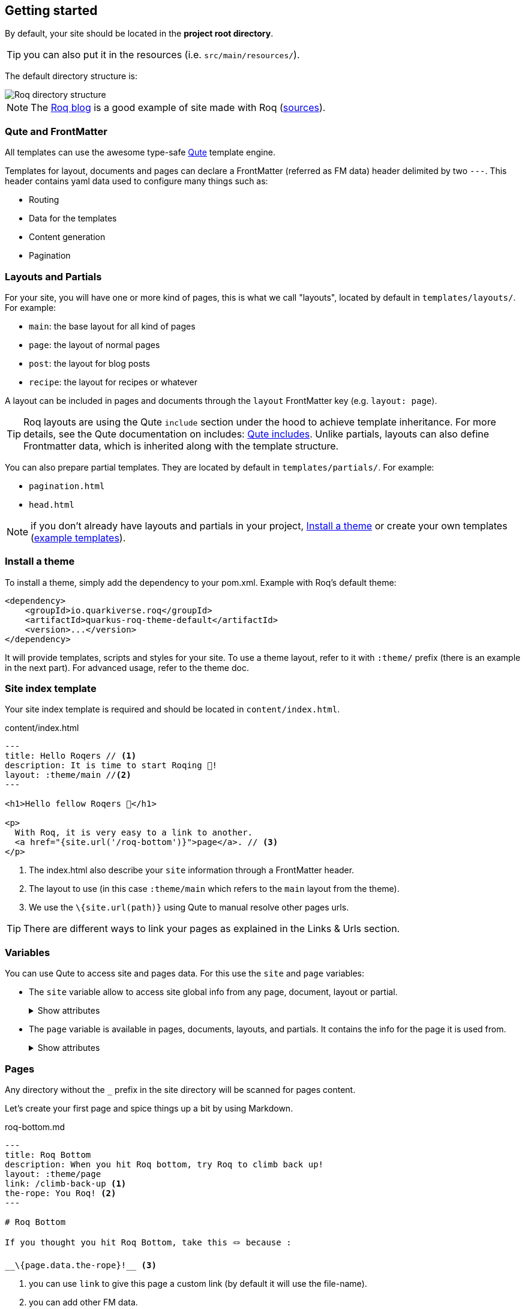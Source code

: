 [[getting-started]]
== Getting started

By default, your site should be located in the **project root directory**.

TIP: you can also put it in the resources (i.e. `src/main/resources/`).

The default directory structure is:

image::roq-dirs.png[Roq directory structure]

// https://excalidraw.com/#json=VbxiMXccXfFuW0S2-nqnc,v3IIL7FZIpJqIsUshso-FQ


NOTE: The https://pages.quarkiverse.io/quarkus-roq/[Roq blog] is a good example of site made with Roq (https://github.com/quarkiverse/quarkus-roq/tree/main/blog[sources]).

=== Qute and FrontMatter

All templates can use the awesome type-safe https://quarkus.io/guides/qute-reference[Qute] template engine.

Templates for layout, documents and pages can declare a FrontMatter (referred as FM data) header delimited by  two `---`.
This header contains yaml data used to configure many things such as:

* Routing
* Data for the templates
* Content generation
* Pagination

=== Layouts and Partials

For your site, you will have one or more kind of pages, this is what we call "layouts", located by default in `templates/layouts/`. For example:

* `main`: the base layout for all kind of pages
* `page`: the layout of normal pages
* `post`: the layout for blog posts
* `recipe`: the layout for recipes or whatever

A layout can be included in pages and documents through the `layout` FrontMatter key (e.g. `layout: page`). 

TIP: Roq layouts are using the Qute `include` section under the hood to achieve template inheritance. For more details, see the Qute documentation on includes: https://quarkus.io/guides/qute-reference#include_helper[Qute includes]. Unlike partials, layouts can also define Frontmatter data, which is inherited along with the template structure.

You can also prepare partial templates. They are located by default in `templates/partials/`. For example:

* `pagination.html`
* `head.html`

NOTE: if you don't already have layouts and partials in your project, <<install-theme>> or create your own templates (https://github.com/quarkiverse/quarkus-roq/tree/main/theme/default/src/main/resources/templates[example templates]).

[#install-theme]
=== Install a theme

To install a theme, simply add the dependency to your pom.xml. Example with Roq's default theme:
[source,xml,subs=attributes+]
----
<dependency>
    <groupId>io.quarkiverse.roq</groupId>
    <artifactId>quarkus-roq-theme-default</artifactId>
    <version>...</version>
</dependency>
----

It will provide templates, scripts and styles for your site. To use a theme layout, refer to it with `:theme/` prefix (there is an example in the next part). For advanced usage, refer to the theme doc.

=== Site index template

Your site index template is required and should be located in `content/index.html`.

[source,html]
.content/index.html
----
---
title: Hello Roqers // <1>
description: It is time to start Roqing 🎸!
layout: :theme/main //<2>
---

<h1>Hello fellow Roqers 🤘</h1>

<p>
  With Roq, it is very easy to a link to another.
  <a href="{site.url('/roq-bottom')}">page</a>. // <3>
</p>

----

<1> The index.html also describe your `site` information through a FrontMatter header.
<2> The layout to use (in this case `:theme/main` which refers to the `main` layout from the theme).
<3> We use the `\{site.url(path)}` using Qute to manual resolve other pages urls.

TIP: There are different ways to link your pages as explained in the  Links & Urls section.

=== Variables

You can use Qute to access site and pages data. For this use the `site` and `page` variables:

* The `site` variable allow to access site global info from any page, document, layout or partial.
+
.Show attributes
[%collapsible]
====
[cols="1,1,1,1", options="header"]
|===
| Variable | Type | Description | Example

| `site.url`
| `RoqUrl`
| The Roq site URL
| `http://example.com/my-roq-site/`

| `site.imagesUrl`
| `RoqUrl`
| Directory to resolve images URL (e.g. /static/images)
| `http://example.com/static/images`

| `site.data`
| `JsonObject`
| The site FM data (declared in the index.html)
| `{"title": "My Site", "description": "A description"}`

| `site.pages`
| `java.util.List<NormalPage>`
| All the pages in this site (without the documents)
| `[Page1, Page2, Page3]`

| `site.collections`
| `RoqCollections`
| All the collections in this site (containing documents)
| `{"collection1": Collection1, "collection2": Collection2}`

| `site.title`
| `String`
| The site title
| `My Site`

| `site.description`
| `String`
| The site description
| `A description`

| `site.image`
| `RoqUrl`
| The site image URL if present
| `http://example.com/static/images/site.png`

| `site.url(Object path, Object... others)`
| `RoqUrl`
| Shortcut for site.url.resolve(path)
| `site.url.resolve("/about") => http://example.com/my-roq-site/about`
|===
====

* The `page` variable is available in pages, documents, layouts, and partials. It contains the info for the page it is used from.
+
.Show attributes
[%collapsible]
====
[cols="1,1,1,1", options="header"]
|===
| Variable | Type | Description | Example

| `page.url`
| `RoqUrl`
| The URL to this page
| `http://example.com/about`

| `page.info`
| `PageInfo`
| The page info (file name, ...)
|

| `page.data`
| `JsonObject`
| The FM data of this page
| `{"title": "About Us", "description": "This is the about us page."}`

| `page.paginator`
| `Paginator`
| The paginator if any
| `Paginator\{currentPage=1, totalPages=5}`

| `page.collection`
| `String`
| The collection id if this a document
| `posts`

| `page.title()`
| `String`
| The title of the page (shortcut from FM)
| `About Us`

| `page.description()`
| `String`
| The description of the page (shortcut from FM)
| `This is the about us page.`

| `page.image()`
| `RoqUrl`
| The image URL of the page if present
| `http://example.com/static/images/about.png`

| `page.date()`
| `ZonedDateTime`
| The publication date of the page
| `2023-10-01T12:00:00Z`
|===
====

=== Pages

Any directory without the `_` prefix in the site directory will be scanned for pages content.

Let's create your first page and spice things up a bit by using Markdown.

[source,html]
.roq-bottom.md
----
---
title: Roq Bottom
description: When you hit Roq bottom, try Roq to climb back up!
layout: :theme/page
link: /climb-back-up <1>
the-rope: You Roq! <2>
---

# Roq Bottom

If you thought you hit Roq Bottom, take this 🪢 because :

__\{page.data.the-rope}!__ <3>

----

<1> you can use `link` to give this page a custom link (by default it will use the file-name).
<2> you can add other FM data.
<3> FM data is available through `page.data`.

=== Asciidoc support

Asciidoc is supported by Roq, though partially for the moment.

All the formatting features are available. But others such as _diagrams_ are not yet supported.

Custom attributes can also be used, but be sure to escape their use -`\{custom-attribute}`-. Other wise the Qute rendering engine will try to interpolate them.


==== Includes

The standard Asciidoc include is not supported, but you can use Qute includes instead:

. Place your file in a folder under the `template` directory (for example `partials`)
. Use Qute include directive `\{# partials/your_included_file.adoc/}` to inject it

==== Images

The standard `imagedir` attribute is not supported.

You should instead place your images under the `static/assets/images` folder, and reference them with the image macro :

 image::\{site.imagesDirUrl.resolve('your_image.png')}[Image description]


=== Collections

Collections are a great way to group related content such as blog posts, recipes, member of a team or talks at a conference.
Once created you can easily iterate and link to them.

By default, Roq is configured with a `posts` collection using the `content/posts` directory. Let's create our first post:

[source,html]
.content/posts/2024-10-14-roq-solid.md
----
---
title: Roq bad puns
description: Roq is very good for bad puns 🤭
layout: :theme/post <1>
tags: <2>
  - funny
  - ai
img: 2024/10/roq-solid.jpg
---

# {page.title} <3>

Here is a list of puns suggested by Chat GPT:
1.	Roq and Rule – A play on “rock and roll,” implying dominance or success.
2.	Between a Roq and a Hard Place – Classic pun meaning stuck in a difficult situation.
3.	Roq Solid – Something that is extremely reliable or stable.
4.	You Roq! – A compliment, suggesting someone is awesome or does something well.
5.	Roq Bottom – Referring to the lowest possible point, often used metaphorically.
6.	Roq the Boat – To cause trouble or disturb the status quo.
7.	Roq Star – A person who excels or stands out in their field.
8.	Let’s Roq – Slang for getting started or doing something exciting.
9.	Roq On! – An enthusiastic way to say “keep going” or “stay awesome.”
10.	Roqy Road – Could be literal (the type of road) or metaphorical for a difficult journey.
11.	Roq of Ages – A historical reference, often implying something long-standing and unchanging.
12.	Roq the Cradle – Can be literal or a pun about nurturing or starting something new.
13.	Roqy Relationship – A tumultuous or unstable relationship.
14.	Heavy as a Roq – Something burdensome or difficult to manage.
15.	Stone Cold Roq – Referring to something very cool or emotionless.

----
<1> This time we use the `post` layout from the theme.
<2> You can add post tags to create grouping pages (see link:{site.url('docs/plugins/')}#plugin-tagging[plugins])).
<3> You have shortcut on the `page` variable to access `title` and `description` data.

Then let's edit our index page to show the list of posts:

[source,html]
.content/index.html
----
---
title: Hello Roqers
description: It is time to start Roqing 🎸!
layout: main
---

<h1>Hello fellow Roqers 🤘</h1>


\{#for post in site.collections.posts} // <1>
<article class="post">
  \{#if post.image}
  <a class="post-thumbnail" style="background-image: url(\{post.image})" href="\{post.url}"></a> // <2>
  \{/if}
  <div class="post-content">
    <h2 class="post-title"><a href="\{post.url}">\{post.title}</a></h2>
    <p>\{post.description}</p>
    <span class="post-date">\{post.date.format('yyyy, MMM dd')}&nbsp;&nbsp;&nbsp;—&nbsp;</span> // <4>
    <span class="post-words">
      \{post.readTime} minute(s) read <5>
    </span>
  </div>
</article>
\{/for}
----
<1> You can use `site.collections.[collection id]` to access the full list of documents (it is also possible to paginate).
<2> `post.image` is smart and is already resolved to the image url (as a RoqUrl).
<3> `post.date` returns a `ZonedDateTime` and can be formatted the way you want.
<4> `post.readTime` is a Qute template extension which compute the read time based on the post content.

=== Static files

By default, all files in `static/` are treated as static..

=== Styles and Javascript

NOTE: The Quarkus Web Bundler is included by default with the Roq extension.

You can add css and scripts in your static directory or bundle them.
To use bundling scripts (js, ts) and styles (css, scss) should be located in `src/main/web/app/`. To include the generated bundle in your template, specify the bundle tag in the `html>head` tag:

[source,html]
.layouts/head.html
----
<head>
  ...
  \{#bundle /}
</head>
----

It will be rendered with the relevant `<script>` and `<style>` tags to include your bundle.

You may also consume and bundle npm dependencies among other cool things.
For more info, read the https://docs.quarkiverse.io/quarkus-web-bundler/dev/[Quarkus Web Bundler documentation].


